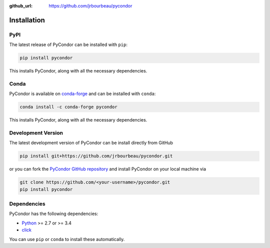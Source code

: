 .. _installation:

:github_url: https://github.com/jrbourbeau/pycondor

************
Installation
************

----
PyPI
----

The latest release of PyCondor can be installed with ``pip``:

.. code-block:: bash

    pip install pycondor

This installs PyCondor, along with all the necessary dependencies.


-----
Conda
-----

PyCondor is available on `conda-forge <https://anaconda.org/conda-forge/pycondor>`_ and can be installed with ``conda``:

.. code-block:: bash

    conda install -c conda-forge pycondor

This installs PyCondor, along with all the necessary dependencies.


-------------------
Development Version
-------------------

The latest development version of PyCondor can be install directly from GitHub

.. code-block:: bash

    pip install git+https://github.com/jrbourbeau/pycondor.git


or you can fork the `PyCondor GitHub repository <https://github.com/jrbourbeau/pycondor>`_ and install PyCondor on your local machine via

.. code-block:: bash

    git clone https://github.com/<your-username>/pycondor.git
    pip install pycondor


------------
Dependencies
------------

PyCondor has the following dependencies:

- `Python <https://www.python.org/>`_ >= 2.7 or >= 3.4
- `click <https://github.com/pallets/click>`_

You can use ``pip`` or ``conda`` to install these automatically.
